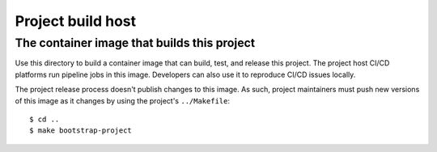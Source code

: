 .. SPDX-FileCopyrightText: 2023 Ross Patterson <me@rpatterson.net>
..
.. SPDX-License-Identifier: MIT

############################################
Project build host
############################################
The container image that builds this project
********************************************

Use this directory to build a container image that can build, test, and release this
project. The project host CI/CD platforms run pipeline jobs in this image. Developers
can also use it to reproduce CI/CD issues locally.

The project release process doesn't publish changes to this image. As such, project
maintainers must push new versions of this image as it changes by using the project's
``../Makefile``::

  $ cd ..
  $ make bootstrap-project

